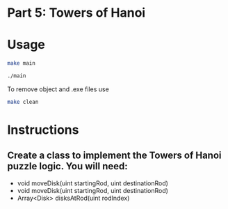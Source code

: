 * Part 5: Towers of Hanoi

* Usage 

#+begin_src bash
make main

./main
#+end_src

To remove object and .exe files use
#+begin_src bash
make clean
#+end_src

* Instructions
** Create a class to implement the Towers of Hanoi puzzle logic. You will need:
- void moveDisk(uint startingRod, uint destinationRod)
- void moveDisk(uint startingRod, uint destinationRod)
- Array<Disk> disksAtRod(uint rodIndex)
 




